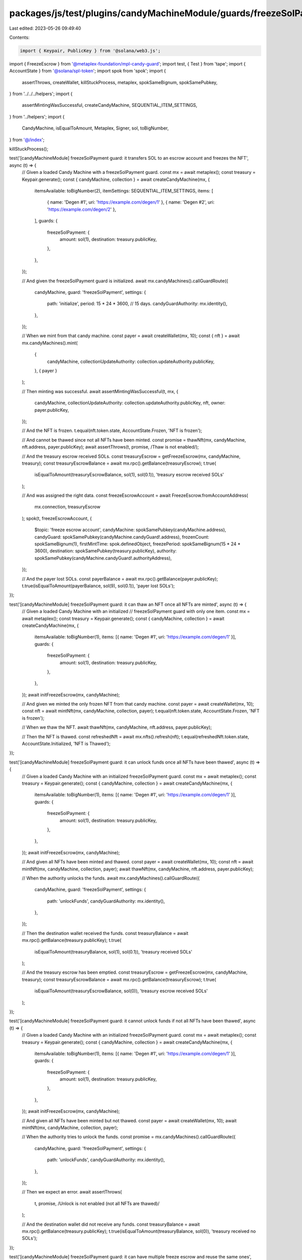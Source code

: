 packages/js/test/plugins/candyMachineModule/guards/freezeSolPayment.test.ts
===========================================================================

Last edited: 2023-05-26 09:49:40

Contents:

.. code-block:: ts

    import { Keypair, PublicKey } from '@solana/web3.js';
import { FreezeEscrow } from '@metaplex-foundation/mpl-candy-guard';
import test, { Test } from 'tape';
import { AccountState } from '@solana/spl-token';
import spok from 'spok';
import {
  assertThrows,
  createWallet,
  killStuckProcess,
  metaplex,
  spokSameBignum,
  spokSamePubkey,
} from '../../../helpers';
import {
  assertMintingWasSuccessful,
  createCandyMachine,
  SEQUENTIAL_ITEM_SETTINGS,
} from '../helpers';
import {
  CandyMachine,
  isEqualToAmount,
  Metaplex,
  Signer,
  sol,
  toBigNumber,
} from '@/index';

killStuckProcess();

test('[candyMachineModule] freezeSolPayment guard: it transfers SOL to an escrow account and freezes the NFT', async (t) => {
  // Given a loaded Candy Machine with a freezeSolPayment guard.
  const mx = await metaplex();
  const treasury = Keypair.generate();
  const { candyMachine, collection } = await createCandyMachine(mx, {
    itemsAvailable: toBigNumber(2),
    itemSettings: SEQUENTIAL_ITEM_SETTINGS,
    items: [
      { name: 'Degen #1', uri: 'https://example.com/degen/1' },
      { name: 'Degen #2', uri: 'https://example.com/degen/2' },
    ],
    guards: {
      freezeSolPayment: {
        amount: sol(1),
        destination: treasury.publicKey,
      },
    },
  });

  // And given the freezeSolPayment guard is initialized.
  await mx.candyMachines().callGuardRoute({
    candyMachine,
    guard: 'freezeSolPayment',
    settings: {
      path: 'initialize',
      period: 15 * 24 * 3600, // 15 days.
      candyGuardAuthority: mx.identity(),
    },
  });

  // When we mint from that candy machine.
  const payer = await createWallet(mx, 10);
  const { nft } = await mx.candyMachines().mint(
    {
      candyMachine,
      collectionUpdateAuthority: collection.updateAuthority.publicKey,
    },
    { payer }
  );

  // Then minting was successful.
  await assertMintingWasSuccessful(t, mx, {
    candyMachine,
    collectionUpdateAuthority: collection.updateAuthority.publicKey,
    nft,
    owner: payer.publicKey,
  });

  // And the NFT is frozen.
  t.equal(nft.token.state, AccountState.Frozen, 'NFT is frozen');

  // And cannot be thawed since not all NFTs have been minted.
  const promise = thawNft(mx, candyMachine, nft.address, payer.publicKey);
  await assertThrows(t, promise, /Thaw is not enabled/);

  // And the treasury escrow received SOLs.
  const treasuryEscrow = getFreezeEscrow(mx, candyMachine, treasury);
  const treasuryEscrowBalance = await mx.rpc().getBalance(treasuryEscrow);
  t.true(
    isEqualToAmount(treasuryEscrowBalance, sol(1), sol(0.1)),
    'treasury escrow received SOLs'
  );

  // And was assigned the right data.
  const freezeEscrowAccount = await FreezeEscrow.fromAccountAddress(
    mx.connection,
    treasuryEscrow
  );
  spok(t, freezeEscrowAccount, {
    $topic: 'freeze escrow account',
    candyMachine: spokSamePubkey(candyMachine.address),
    candyGuard: spokSamePubkey(candyMachine.candyGuard!.address),
    frozenCount: spokSameBignum(1),
    firstMintTime: spok.definedObject,
    freezePeriod: spokSameBignum(15 * 24 * 3600),
    destination: spokSamePubkey(treasury.publicKey),
    authority: spokSamePubkey(candyMachine.candyGuard!.authorityAddress),
  });

  // And the payer lost SOLs.
  const payerBalance = await mx.rpc().getBalance(payer.publicKey);
  t.true(isEqualToAmount(payerBalance, sol(9), sol(0.1)), 'payer lost SOLs');
});

test('[candyMachineModule] freezeSolPayment guard: it can thaw an NFT once all NFTs are minted', async (t) => {
  // Given a loaded Candy Machine with an initialized
  // freezeSolPayment guard with only one item.
  const mx = await metaplex();
  const treasury = Keypair.generate();
  const { candyMachine, collection } = await createCandyMachine(mx, {
    itemsAvailable: toBigNumber(1),
    items: [{ name: 'Degen #1', uri: 'https://example.com/degen/1' }],
    guards: {
      freezeSolPayment: {
        amount: sol(1),
        destination: treasury.publicKey,
      },
    },
  });
  await initFreezeEscrow(mx, candyMachine);

  // And given we minted the only frozen NFT from that candy machine.
  const payer = await createWallet(mx, 10);
  const nft = await mintNft(mx, candyMachine, collection, payer);
  t.equal(nft.token.state, AccountState.Frozen, 'NFT is frozen');

  // When we thaw the NFT.
  await thawNft(mx, candyMachine, nft.address, payer.publicKey);

  // Then the NFT is thawed.
  const refreshedNft = await mx.nfts().refresh(nft);
  t.equal(refreshedNft.token.state, AccountState.Initialized, 'NFT is Thawed');
});

test('[candyMachineModule] freezeSolPayment guard: it can unlock funds once all NFTs have been thawed', async (t) => {
  // Given a loaded Candy Machine with an initialized freezeSolPayment guard.
  const mx = await metaplex();
  const treasury = Keypair.generate();
  const { candyMachine, collection } = await createCandyMachine(mx, {
    itemsAvailable: toBigNumber(1),
    items: [{ name: 'Degen #1', uri: 'https://example.com/degen/1' }],
    guards: {
      freezeSolPayment: {
        amount: sol(1),
        destination: treasury.publicKey,
      },
    },
  });
  await initFreezeEscrow(mx, candyMachine);

  // And given all NFTs have been minted and thawed.
  const payer = await createWallet(mx, 10);
  const nft = await mintNft(mx, candyMachine, collection, payer);
  await thawNft(mx, candyMachine, nft.address, payer.publicKey);

  // When the authority unlocks the funds.
  await mx.candyMachines().callGuardRoute({
    candyMachine,
    guard: 'freezeSolPayment',
    settings: {
      path: 'unlockFunds',
      candyGuardAuthority: mx.identity(),
    },
  });

  // Then the destination wallet received the funds.
  const treasuryBalance = await mx.rpc().getBalance(treasury.publicKey);
  t.true(
    isEqualToAmount(treasuryBalance, sol(1), sol(0.1)),
    'treasury received SOLs'
  );

  // And the treasury escrow has been emptied.
  const treasuryEscrow = getFreezeEscrow(mx, candyMachine, treasury);
  const treasuryEscrowBalance = await mx.rpc().getBalance(treasuryEscrow);
  t.true(
    isEqualToAmount(treasuryEscrowBalance, sol(0)),
    'treasury escrow received SOLs'
  );
});

test('[candyMachineModule] freezeSolPayment guard: it cannot unlock funds if not all NFTs have been thawed', async (t) => {
  // Given a loaded Candy Machine with an initialized freezeSolPayment guard.
  const mx = await metaplex();
  const treasury = Keypair.generate();
  const { candyMachine, collection } = await createCandyMachine(mx, {
    itemsAvailable: toBigNumber(1),
    items: [{ name: 'Degen #1', uri: 'https://example.com/degen/1' }],
    guards: {
      freezeSolPayment: {
        amount: sol(1),
        destination: treasury.publicKey,
      },
    },
  });
  await initFreezeEscrow(mx, candyMachine);

  // And given all NFTs have been minted but not thawed.
  const payer = await createWallet(mx, 10);
  await mintNft(mx, candyMachine, collection, payer);

  // When the authority tries to unlock the funds.
  const promise = mx.candyMachines().callGuardRoute({
    candyMachine,
    guard: 'freezeSolPayment',
    settings: {
      path: 'unlockFunds',
      candyGuardAuthority: mx.identity(),
    },
  });

  // Then we expect an error.
  await assertThrows(
    t,
    promise,
    /Unlock is not enabled \(not all NFTs are thawed\)/
  );

  // And the destination wallet did not receive any funds.
  const treasuryBalance = await mx.rpc().getBalance(treasury.publicKey);
  t.true(isEqualToAmount(treasuryBalance, sol(0)), 'treasury received no SOLs');
});

test('[candyMachineModule] freezeSolPayment guard: it can have multiple freeze escrow and reuse the same ones', async (t) => {
  // Given a loaded Candy Machine with 4 groups
  // containing freezeSolPayment guards such that:
  // - Group A and Group B use the same destination (and thus freeze escrow).
  // - Group C uses a different destination than group A and B.
  // - Group D does not use a freezeSolPayment guard at all.
  const mx = await metaplex();
  const treasuryAB = Keypair.generate();
  const treasuryC = Keypair.generate();
  const treasuryD = Keypair.generate();
  const { candyMachine, collection } = await createCandyMachine(mx, {
    itemsAvailable: toBigNumber(4),
    itemSettings: SEQUENTIAL_ITEM_SETTINGS,
    items: [
      { name: 'Degen #1', uri: 'https://example.com/degen/1' },
      { name: 'Degen #2', uri: 'https://example.com/degen/2' },
      { name: 'Degen #3', uri: 'https://example.com/degen/3' },
      { name: 'Degen #4', uri: 'https://example.com/degen/4' },
    ],
    guards: {},
    groups: [
      {
        label: 'GROUPA',
        guards: {
          freezeSolPayment: {
            amount: sol(0.5),
            destination: treasuryAB.publicKey,
          },
        },
      },
      {
        label: 'GROUPB',
        guards: {
          freezeSolPayment: {
            amount: sol(1),
            destination: treasuryAB.publicKey,
          },
        },
      },
      {
        label: 'GROUPC',
        guards: {
          freezeSolPayment: {
            amount: sol(2),
            destination: treasuryC.publicKey,
          },
        },
      },
      {
        label: 'GROUPD',
        guards: {
          solPayment: {
            amount: sol(3),
            destination: treasuryD.publicKey,
          },
        },
      },
    ],
  });

  // And given all freeze escrows have been initialized.
  await initFreezeEscrow(mx, candyMachine, 'GROUPA');
  await initFreezeEscrow(mx, candyMachine, 'GROUPC');

  // Note that trying to initialize the escrow for group B will fail
  // because it has already been initialized via group A.
  await assertThrows(
    t,
    initFreezeEscrow(mx, candyMachine, 'GROUPB'),
    /The freeze escrow account already exists/
  );

  // When we mint all 4 NFTs via each group.
  const payer = await createWallet(mx, 10);
  const nftA = await mintNft(mx, candyMachine, collection, payer, 'GROUPA'); // 0.5 SOL
  const nftB = await mintNft(mx, candyMachine, collection, payer, 'GROUPB'); // 1 SOL
  const nftC = await mintNft(mx, candyMachine, collection, payer, 'GROUPC'); // 2 SOL
  const nftD = await mintNft(mx, candyMachine, collection, payer, 'GROUPD'); // 3 SOL

  // Then all NFTs except for group D have been frozen.
  t.equal(nftA.token.state, AccountState.Frozen, 'NFT A is frozen');
  t.equal(nftB.token.state, AccountState.Frozen, 'NFT B is frozen');
  t.equal(nftC.token.state, AccountState.Frozen, 'NFT C is frozen');
  t.equal(nftD.token.state, AccountState.Initialized, 'NFT D is not frozen');

  // And the treasury escrow received SOLs.
  const treasuryEscrowAB = getFreezeEscrow(mx, candyMachine, treasuryAB);
  const treasuryEscrowC = getFreezeEscrow(mx, candyMachine, treasuryC);
  const treasuryEscrowBalanceAB = await mx.rpc().getBalance(treasuryEscrowAB);
  const treasuryEscrowBalanceC = await mx.rpc().getBalance(treasuryEscrowC);
  t.true(
    isEqualToAmount(treasuryEscrowBalanceAB, sol(1.5), sol(0.1)),
    'treasury AB escrow received SOLs'
  );
  t.true(
    isEqualToAmount(treasuryEscrowBalanceC, sol(2), sol(0.1)),
    'treasury C escrow received SOLs'
  );

  // And the payer lost SOLs.
  const payerBalance = await mx.rpc().getBalance(payer.publicKey);
  t.true(
    isEqualToAmount(payerBalance, sol(10 - 6.5), sol(0.1)),
    'payer lost SOLs'
  );

  // And the frozen counters securely decrease as we thaw all frozen NFTs.
  const assertFrozenCounts = async (ab: number, c: number) => {
    await Promise.all([
      assertFrozenCount(t, mx, candyMachine, treasuryAB, ab),
      assertFrozenCount(t, mx, candyMachine, treasuryC, c),
    ]);
  };
  await assertFrozenCounts(2, 1);
  await thawNft(mx, candyMachine, nftD.address, payer.publicKey, 'GROUPA'); // Not frozen.
  await assertFrozenCounts(2, 1); // No change.
  await thawNft(mx, candyMachine, nftA.address, payer.publicKey, 'GROUPA');
  await assertFrozenCounts(1, 1); // AB decreased.
  await thawNft(mx, candyMachine, nftA.address, payer.publicKey, 'GROUPA'); // Already thawed.
  await assertFrozenCounts(1, 1); // No change.
  await thawNft(mx, candyMachine, nftB.address, payer.publicKey, 'GROUPB');
  await assertFrozenCounts(0, 1); // AB decreased.
  await thawNft(mx, candyMachine, nftC.address, payer.publicKey, 'GROUPC');
  await assertFrozenCounts(0, 0); // C decreased.

  // And when the authority unlocks the funds of both freeze escrows.
  await unlockFunds(mx, candyMachine, 'GROUPA');
  await unlockFunds(mx, candyMachine, 'GROUPC');

  // Note that trying to unlock the funds of group B will fail
  // because it has already been unlocked via group A.
  await assertThrows(
    t,
    unlockFunds(mx, candyMachine, 'GROUPB'),
    /The program expected this account to be already initialized/
  );

  // Then the treasuries received the funds.
  const treasuryBalanceAB = await mx.rpc().getBalance(treasuryAB.publicKey);
  const treasuryBalanceC = await mx.rpc().getBalance(treasuryC.publicKey);
  const treasuryBalanceD = await mx.rpc().getBalance(treasuryD.publicKey);
  t.true(
    isEqualToAmount(treasuryBalanceAB, sol(1.5), sol(0.1)),
    'treasury AB received the funds'
  );
  t.true(
    isEqualToAmount(treasuryBalanceC, sol(2), sol(0.1)),
    'treasury C  received the funds'
  );
  t.true(
    isEqualToAmount(treasuryBalanceD, sol(3), sol(0.1)),
    'treasury D  received the funds'
  );

  // And the treasury escrows are empty.
  const newEscrowBalanceAB = await mx.rpc().getBalance(treasuryEscrowAB);
  const newEscrowBalanceC = await mx.rpc().getBalance(treasuryEscrowC);
  t.true(
    isEqualToAmount(newEscrowBalanceAB, sol(0)),
    'treasury AB escrow is empty'
  );
  t.true(
    isEqualToAmount(newEscrowBalanceC, sol(0)),
    'treasury C escrow is empty'
  );
});

test('[candyMachineModule] freezeSolPayment guard: it fails to mint if the freeze escrow was not initialized', async (t) => {
  // Given a loaded Candy Machine with a freezeSolPayment guard.
  const mx = await metaplex();
  const treasury = Keypair.generate();
  const { candyMachine, collection } = await createCandyMachine(mx, {
    itemsAvailable: toBigNumber(1),
    items: [{ name: 'Degen #1', uri: 'https://example.com/degen/1' }],
    guards: {
      freezeSolPayment: {
        amount: sol(1),
        destination: treasury.publicKey,
      },
    },
  });

  // When we try to mint without initializing the freeze escrow.
  const payer = await createWallet(mx, 10);
  const promise = mx.candyMachines().mint(
    {
      candyMachine,
      collectionUpdateAuthority: collection.updateAuthority.publicKey,
    },
    { payer }
  );

  // Then we expect an error.
  await assertThrows(t, promise, /Freeze must be initialized/);

  // And the payer didn't loose any SOL.
  const payerBalance = await mx.rpc().getBalance(payer.publicKey);
  t.true(isEqualToAmount(payerBalance, sol(10)), 'payer did not lose SOLs');
});

test('[candyMachineModule] freezeSolPayment guard: it fails to mint if the payer does not have enough funds', async (t) => {
  // Given a loaded Candy Machine with an initialized
  // freezeSolPayment guard costing 5 SOLs.
  const mx = await metaplex();
  const treasury = Keypair.generate();
  const { candyMachine, collection } = await createCandyMachine(mx, {
    itemsAvailable: toBigNumber(1),
    items: [{ name: 'Degen #1', uri: 'https://example.com/degen/1' }],
    guards: {
      freezeSolPayment: {
        amount: sol(5),
        destination: treasury.publicKey,
      },
    },
  });
  await initFreezeEscrow(mx, candyMachine);

  // When we mint from it using a payer that only has 4 SOL.
  const payer = await createWallet(mx, 4);
  const promise = mx.candyMachines().mint(
    {
      candyMachine,
      collectionUpdateAuthority: collection.updateAuthority.publicKey,
    },
    { payer }
  );

  // Then we expect an error.
  await assertThrows(t, promise, /Not enough SOL to pay for the mint/);

  // And the payer didn't loose any SOL.
  const payerBalance = await mx.rpc().getBalance(payer.publicKey);
  t.true(isEqualToAmount(payerBalance, sol(4)), 'payer did not lose SOLs');
});

test('[candyMachineModule] freezeSolPayment guard: it fails to mint if the owner is not the payer', async (t) => {
  // Given a loaded Candy Machine with an initialized freezeSolPayment guard.
  const mx = await metaplex();
  const treasury = Keypair.generate();
  const { candyMachine, collection } = await createCandyMachine(mx, {
    itemsAvailable: toBigNumber(1),
    items: [{ name: 'Degen #1', uri: 'https://example.com/degen/1' }],
    guards: {
      freezeSolPayment: {
        amount: sol(1),
        destination: treasury.publicKey,
      },
    },
  });
  await initFreezeEscrow(mx, candyMachine);

  // When we mint using an owner that is not the payer.
  const payer = await createWallet(mx, 10);
  const owner = Keypair.generate().publicKey;
  const promise = mx.candyMachines().mint(
    {
      candyMachine,
      collectionUpdateAuthority: collection.updateAuthority.publicKey,
      owner,
    },
    { payer }
  );

  // Then we expect an error.
  await assertThrows(
    t,
    promise,
    /The payer must be the owner when using the \[freezeSolPayment\] guard/
  );
});

test('[candyMachineModule] freezeSolPayment guard with bot tax: it charges a bot tax if something goes wrong', async (t) => {
  // Given a loaded Candy Machine with a freezeSolPayment guard and a botTax guard.
  const mx = await metaplex();
  const treasury = Keypair.generate();
  const { candyMachine, collection } = await createCandyMachine(mx, {
    itemsAvailable: toBigNumber(1),
    items: [{ name: 'Degen #1', uri: 'https://example.com/degen/1' }],
    guards: {
      botTax: {
        lamports: sol(0.1),
        lastInstruction: true,
      },
      freezeSolPayment: {
        amount: sol(1),
        destination: treasury.publicKey,
      },
    },
  });

  // When we try to mint without initializing the freeze escrow.
  const payer = await createWallet(mx, 10);
  const promise = mx.candyMachines().mint(
    {
      candyMachine,
      collectionUpdateAuthority: collection.updateAuthority.publicKey,
    },
    { payer }
  );

  // Then we expect a bot tax error.
  await assertThrows(t, promise, /CandyMachineBotTaxError/);

  // And the payer was charged a bot tax.
  const payerBalance = await mx.rpc().getBalance(payer.publicKey);
  t.true(
    isEqualToAmount(payerBalance, sol(9.9), sol(0.01)),
    'payer was charged a bot tax'
  );
});

const getFreezeEscrow = (
  mx: Metaplex,
  candyMachine: CandyMachine,
  destination: Signer
) => {
  return mx.candyMachines().pdas().freezeEscrow({
    destination: destination.publicKey,
    candyMachine: candyMachine.address,
    candyGuard: candyMachine.candyGuard!.address,
  });
};

const getFrozenCount = async (
  mx: Metaplex,
  candyMachine: CandyMachine,
  destination: Signer
) => {
  const account = await FreezeEscrow.fromAccountAddress(
    mx.connection,
    getFreezeEscrow(mx, candyMachine, destination)
  );

  return toBigNumber(account.frozenCount).toNumber();
};

const assertFrozenCount = async (
  t: Test,
  mx: Metaplex,
  candyMachine: CandyMachine,
  destination: Signer,
  expected: number
): Promise<void> => {
  const frozenCount = await getFrozenCount(mx, candyMachine, destination);
  t.equal(frozenCount, expected, 'frozen count is correct');
};

const initFreezeEscrow = async (
  mx: Metaplex,
  candyMachine: CandyMachine,
  group?: string
) => {
  await mx.candyMachines().callGuardRoute({
    candyMachine,
    guard: 'freezeSolPayment',
    group,
    settings: {
      path: 'initialize',
      period: 15 * 24 * 3600, // 15 days.
      candyGuardAuthority: mx.identity(),
    },
  });
};

const mintNft = async (
  mx: Metaplex,
  candyMachine: CandyMachine,
  collection: { updateAuthority: Signer },
  payer?: Signer,
  group?: string
) => {
  const { nft } = await mx.candyMachines().mint(
    {
      candyMachine,
      collectionUpdateAuthority: collection.updateAuthority.publicKey,
      group,
    },
    { payer }
  );
  return nft;
};

const thawNft = async (
  mx: Metaplex,
  candyMachine: CandyMachine,
  nftMint: PublicKey,
  nftOwner: PublicKey,
  group?: string
) => {
  await mx.candyMachines().callGuardRoute({
    candyMachine,
    guard: 'freezeSolPayment',
    group,
    settings: {
      path: 'thaw',
      nftMint,
      nftOwner,
    },
  });
};

const unlockFunds = async (
  mx: Metaplex,
  candyMachine: CandyMachine,
  group?: string
) => {
  await mx.candyMachines().callGuardRoute({
    candyMachine,
    guard: 'freezeSolPayment',
    group,
    settings: {
      path: 'unlockFunds',
      candyGuardAuthority: mx.identity(),
    },
  });
};


